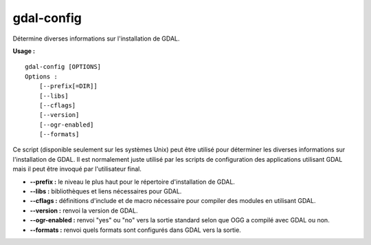 .. _`gdal.gdal.gdal-config`:

============
gdal-config
============

Détermine diverses informations sur l'installation de GDAL.

**Usage :**
::
    
    gdal-config [OPTIONS]
    Options :
        [--prefix[=DIR]]
        [--libs]
        [--cflags]
        [--version]
        [--ogr-enabled]
        [--formats]

Ce script (disponible seulement sur les systèmes Unix) peut être utilisé pour 
déterminer les diverses informations sur l'installation de GDAL. Il est 
normalement juste utilisé par les scripts de configuration des applications 
utilisant GDAL mais il peut être invoqué par l'utilisateur final.

* **--prefix :** le niveau le plus haut pour le répertoire d'installation de GDAL.
* **--libs :** bibliothèques et liens nécessaires pour GDAL.
* **--cflags :** définitions d'include et de macro nécessaire pour compiler des 
  modules en utilisant GDAL.
* **--version :** renvoi la version de GDAL.
* **--ogr-enabled :** renvoi "yes" ou "no" vers la sortie standard selon que OGG 
  a compilé avec GDAL ou non.
* **--formats :** renvoi quels formats sont configurés dans GDAL vers la sortie.

.. yjacolin at free.fr, Yves Jacolin - 2009/02/15 20:03 (http://gdal.org/gdal-config.html Page originale)
